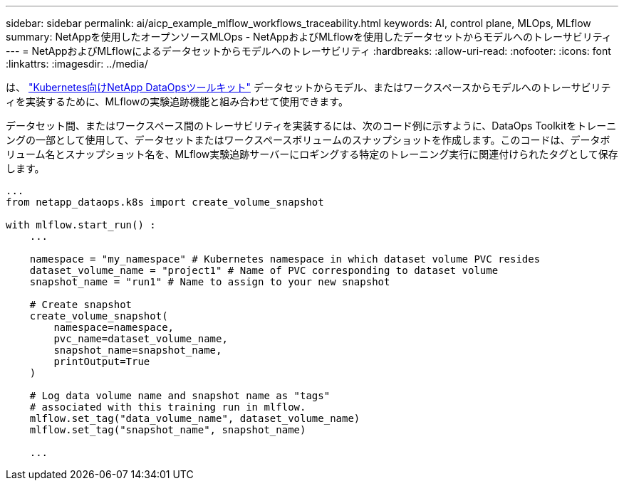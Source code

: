 ---
sidebar: sidebar 
permalink: ai/aicp_example_mlflow_workflows_traceability.html 
keywords: AI, control plane, MLOps, MLflow 
summary: NetAppを使用したオープンソースMLOps - NetAppおよびMLflowを使用したデータセットからモデルへのトレーサビリティ 
---
= NetAppおよびMLflowによるデータセットからモデルへのトレーサビリティ
:hardbreaks:
:allow-uri-read: 
:nofooter: 
:icons: font
:linkattrs: 
:imagesdir: ../media/


[role="lead"]
は、 https://github.com/NetApp/netapp-dataops-toolkit/tree/main/netapp_dataops_k8s["Kubernetes向けNetApp DataOpsツールキット"^] データセットからモデル、またはワークスペースからモデルへのトレーサビリティを実装するために、MLflowの実験追跡機能と組み合わせて使用できます。

データセット間、またはワークスペース間のトレーサビリティを実装するには、次のコード例に示すように、DataOps Toolkitをトレーニングの一部として使用して、データセットまたはワークスペースボリュームのスナップショットを作成します。このコードは、データボリューム名とスナップショット名を、MLflow実験追跡サーバーにロギングする特定のトレーニング実行に関連付けられたタグとして保存します。

[source]
----
...
from netapp_dataops.k8s import create_volume_snapshot

with mlflow.start_run() :
    ...

    namespace = "my_namespace" # Kubernetes namespace in which dataset volume PVC resides
    dataset_volume_name = "project1" # Name of PVC corresponding to dataset volume
    snapshot_name = "run1" # Name to assign to your new snapshot

    # Create snapshot
    create_volume_snapshot(
        namespace=namespace,
        pvc_name=dataset_volume_name,
        snapshot_name=snapshot_name,
        printOutput=True
    )

    # Log data volume name and snapshot name as "tags"
    # associated with this training run in mlflow.
    mlflow.set_tag("data_volume_name", dataset_volume_name)
    mlflow.set_tag("snapshot_name", snapshot_name)

    ...
----